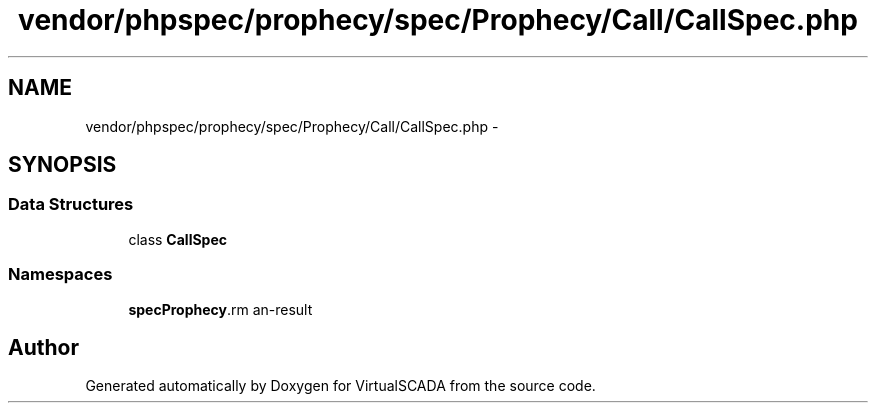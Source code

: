 .TH "vendor/phpspec/prophecy/spec/Prophecy/Call/CallSpec.php" 3 "Tue Apr 14 2015" "Version 1.0" "VirtualSCADA" \" -*- nroff -*-
.ad l
.nh
.SH NAME
vendor/phpspec/prophecy/spec/Prophecy/Call/CallSpec.php \- 
.SH SYNOPSIS
.br
.PP
.SS "Data Structures"

.in +1c
.ti -1c
.RI "class \fBCallSpec\fP"
.br
.in -1c
.SS "Namespaces"

.in +1c
.ti -1c
.RI " \fBspec\\Prophecy\\Call\fP"
.br
.in -1c
.SH "Author"
.PP 
Generated automatically by Doxygen for VirtualSCADA from the source code\&.
